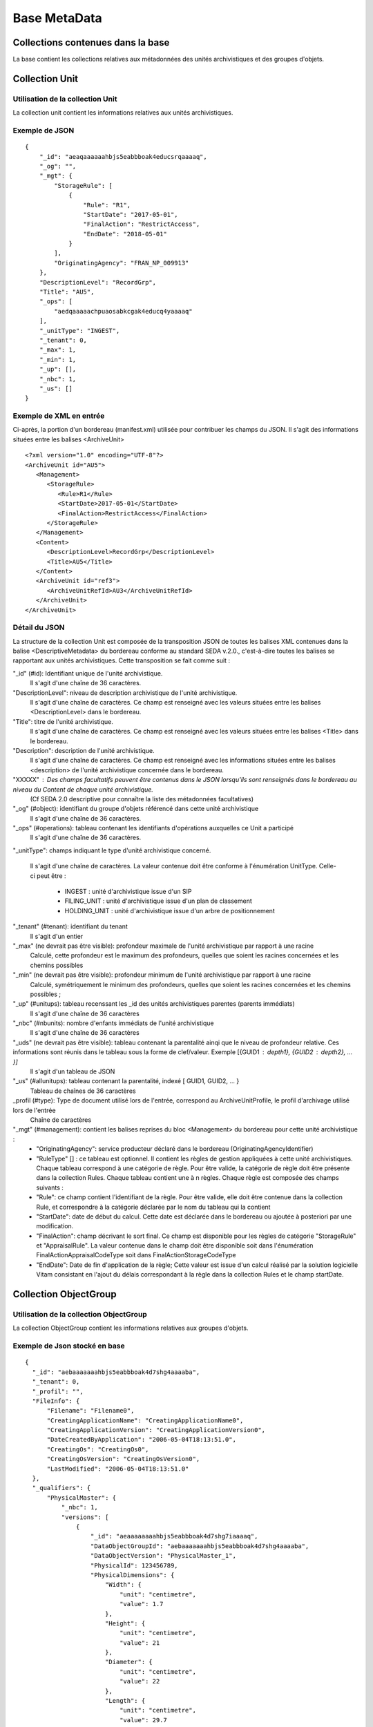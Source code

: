 Base MetaData
#############

Collections contenues dans la base
===================================

La base contient les collections relatives aux métadonnées des unités archivistiques et des groupes d'objets.

Collection Unit
===============

Utilisation de la collection Unit
---------------------------------

La collection unit contient les informations relatives aux unités archivistiques.

Exemple de JSON
---------------

::

  {
      "_id": "aeaqaaaaaahbjs5eabbboak4educsrqaaaaq",
      "_og": "",
      "_mgt": {
          "StorageRule": [
              {
                  "Rule": "R1",
                  "StartDate": "2017-05-01",
                  "FinalAction": "RestrictAccess",
                  "EndDate": "2018-05-01"
              }
          ],
          "OriginatingAgency": "FRAN_NP_009913"
      },
      "DescriptionLevel": "RecordGrp",
      "Title": "AU5",
      "_ops": [
          "aedqaaaaachpuaosabkcgak4educq4yaaaaq"
      ],
      "_unitType": "INGEST",
      "_tenant": 0,
      "_max": 1,
      "_min": 1,
      "_up": [],
      "_nbc": 1,
      "_us": []
  }

Exemple de XML en entrée
------------------------

Ci-après, la portion d'un bordereau (manifest.xml) utilisée pour contribuer les champs du JSON. Il s'agit des informations situées entre les balises <ArchiveUnit>

::

    <?xml version="1.0" encoding="UTF-8"?>
    <ArchiveUnit id="AU5">
       <Management>
          <StorageRule>
             <Rule>R1</Rule>
             <StartDate>2017-05-01</StartDate>
             <FinalAction>RestrictAccess</FinalAction>
          </StorageRule>
       </Management>
       <Content>
          <DescriptionLevel>RecordGrp</DescriptionLevel>
          <Title>AU5</Title>
       </Content>
       <ArchiveUnit id="ref3">
          <ArchiveUnitRefId>AU3</ArchiveUnitRefId>
       </ArchiveUnit>
    </ArchiveUnit>

Détail du JSON
--------------

La structure de la collection Unit est composée de la transposition JSON de toutes les balises XML contenues dans la balise <DescriptiveMetadata> du bordereau conforme au standard SEDA v.2.0., c'est-à-dire toutes les balises se rapportant aux unités archivistiques. Cette transposition se fait comme suit :

"_id" (#id): Identifiant unique de l'unité archivistique.
    Il s'agit d'une chaîne de 36 caractères.

"DescriptionLevel": niveau de description archivistique de l'unité archivistique.
    Il s'agit d'une chaîne de caractères. 
    Ce champ est renseigné avec les valeurs situées entre les balises <DescriptionLevel> dans le bordereau.

"Title": titre de l'unité archivistique.
    Il s'agit d'une chaîne de caractères.
    Ce champ est renseigné avec les valeurs situées entre les balises <Title> dans le bordereau.

"Description": description de l'unité archivistique.
    Il s'agit d'une chaîne de caractères.
    Ce champ est renseigné avec les informations situées entre les balises <description> de l'unité archivistique concernée dans le bordereau.

"XXXXX" : Des champs facultatifs peuvent être contenus dans le JSON lorsqu'ils sont renseignés dans le bordereau au niveau du Content de chaque unité archivistique.
    (Cf SEDA 2.0 descriptive pour connaître la liste des métadonnées facultatives)

"_og" (#object): identifiant du groupe d'objets référencé dans cette unité archivistique
    Il s'agit d'une chaîne de 36 caractères.

"_ops" (#operations): tableau contenant les identifiants d'opérations auxquelles ce Unit a participé
    Il s'agit d'une chaîne de 36 caractères.

"_unitType": champs indiquant le type d'unité archivistique concerné.
    
    Il s'agit d'une chaîne de caractères.
    La valeur contenue doit être conforme à l'énumération UnitType. Celle-ci peut être :
      * INGEST : unité d'archivistique issue d'un SIP
      * FILING_UNIT : unité d'archivistique issue d'un plan de classement
      * HOLDING_UNIT : unité d'archivistique issue d'un arbre de positionnement

"_tenant" (#tenant): identifiant du tenant
  Il s'agit d'un entier

"_max" (ne devrait pas être visible): profondeur maximale de l'unité archivistique par rapport à une racine
  Calculé, cette profondeur est le maximum des profondeurs, quelles que soient les racines concernées et les chemins possibles

"_min" (ne devrait pas être visible): profondeur minimum de l'unité archivistique par rapport à une racine
  Calculé, symétriquement le minimum des profondeurs, quelles que soient les racines concernées et les chemins possibles ;

"_up" (#unitups): tableau recenssant les _id des unités archivistiques parentes (parents immédiats)
  Il s'agit d'une chaîne de 36 caractères

"_nbc" (#nbunits): nombre d'enfants immédiats de l'unité archivistique
  Il s'agit d'une chaîne de 36 caractères

"_uds" (ne devrait pas être visible): tableau contenant la parentalité ainqi que le niveau de profondeur relative. Ces informations sont réunis dans le tableau sous la forme de clef/valeur. Exemple [{GUID1 : depth1}, {GUID2 : depth2}, ... }]
  Il s'agit d'un tableau de JSON

"_us" (#allunitups): tableau contenant la parentalité, indexé [ GUID1, GUID2, ... }
  Tableau de chaînes de 36 caractères

_profil (#type): Type de document utilisé lors de l'entrée, correspond au ArchiveUnitProfile, le profil d'archivage utilisé lors de l'entrée
  Chaîne de caractères

"_mgt" (#management): contient les balises reprises du bloc <Management> du bordereau pour cette unité archivistique :
  * "OriginatingAgency": service producteur déclaré dans le bordereau (OriginatingAgencyIdentifier)
  * "RuleType" [] : ce tableau est optionnel. Il contient les règles de gestion appliquées à cette unité archivistiques. Chaque tableau correspond à une catégorie de règle. Pour être valide, la catégorie de règle doit être présente dans la collection Rules. Chaque tableau contient une à n règles. Chaque règle est composée des champs suivants :
  * "Rule": ce champ contient l'identifiant de la règle. Pour être valide, elle doit être contenue dans la collection Rule, et correspondre à la catégorie déclarée par le nom du tableau qui la contient
  * "StartDate": date de début du calcul. Cette date est déclarée dans le bordereau ou ajoutée à posteriori par une modification.
  * "FinalAction": champ décrivant le sort final. Ce champ est disponible pour les règles de catégorie "StorageRule" et "AppraisalRule". La valeur contenue dans le champ doit être disponible soit dans l'énumération FinalActionAppraisalCodeType soit dans FinalActionStorageCodeType
  * "EndDate": Date de fin d'application de la règle; Cette valeur est issue d'un calcul réalisé par la solution logicielle Vitam consistant en l'ajout du délais correspondant à la règle dans la collection Rules et le champ startDate.

Collection ObjectGroup
======================

Utilisation de la collection ObjectGroup
----------------------------------------

La collection ObjectGroup contient les informations relatives aux groupes d'objets.

Exemple de Json stocké en base
------------------------------

::

  {
    "_id": "aebaaaaaaahbjs5eabbboak4d7shg4aaaaba",
    "_tenant": 0,
    "_profil": "",
    "FileInfo": {
        "Filename": "Filename0",
        "CreatingApplicationName": "CreatingApplicationName0",
        "CreatingApplicationVersion": "CreatingApplicationVersion0",
        "DateCreatedByApplication": "2006-05-04T18:13:51.0",
        "CreatingOs": "CreatingOs0",
        "CreatingOsVersion": "CreatingOsVersion0",
        "LastModified": "2006-05-04T18:13:51.0"
    },
    "_qualifiers": {
        "PhysicalMaster": {
            "_nbc": 1,
            "versions": [
                {
                    "_id": "aeaaaaaaaahbjs5eabbboak4d7shg7iaaaaq",
                    "DataObjectGroupId": "aebaaaaaaahbjs5eabbboak4d7shg4aaaaba",
                    "DataObjectVersion": "PhysicalMaster_1",
                    "PhysicalId": 123456789,
                    "PhysicalDimensions": {
                        "Width": {
                            "unit": "centimetre",
                            "value": 1.7
                        },
                        "Height": {
                            "unit": "centimetre",
                            "value": 21
                        },
                        "Diameter": {
                            "unit": "centimetre",
                            "value": 22
                        },
                        "Length": {
                            "unit": "centimetre",
                            "value": 29.7
                        },
                        "Thickness": {
                            "unit": "centimetre",
                            "value": 1.4
                        },
                        "Weight": {
                            "unit": "kilogram",
                            "value": 1
                        },
                        "NumberOfPage": 20
                    }
                }
            ]
        },
        "BinaryMaster": {
            "_nbc": 1,
            "versions": [
                {
                    "_id": "aeaaaaaaaahbjs5eabbboak4d7shg4aaaaaq",
                    "DataObjectGroupId": "aebaaaaaaahbjs5eabbboak4d7shg4aaaaba",
                    "DataObjectVersion": "BinaryMaster_1",
                    "FormatIdentification": {
                        "FormatLitteral": "Acrobat PDF 1.4 - Portable Document Format",
                        "MimeType": "application/pdf",
                        "FormatId": "fmt/18"
                    },
                    "FileInfo": {
                        "Filename": "Filename0",
                        "CreatingApplicationName": "CreatingApplicationName0",
                        "CreatingApplicationVersion": "CreatingApplicationVersion0",
                        "DateCreatedByApplication": "2006-05-04T18:13:51.0",
                        "CreatingOs": "CreatingOs0",
                        "CreatingOsVersion": "CreatingOsVersion0",
                        "LastModified": "2006-05-04T18:13:51.0"
                    },
                    "Size": 29403,
                    "Uri": "Content/5zC1uD6CvaYDipUhETOyUWVEbxHmE1.pdf",
                    "MessageDigest": "942bb63cc16bf5ca3ba7fabf40ce9be19c3185a36cd87ad17c63d6fad1aa29d4312d73f2d6a1ba1266
                    c3a71fc4119dd476d2d776cf2ad2acd7a9a3dfa1f80dc7",
                    "Algorithm": "SHA-512"
                }
            ]
        }
    },
    "_up": [
        "aeaqaaaaaahbjs5eabbboak4d7shg7qaaaaq"
    ],
    "_nbc": 0,
    "_ops": [
        "aedqaaaaachpuaosabkcgak4d7shenaaaaaq"
    ],
    "OriginatingAgency": "FRAN_NP_050056"
  }

Exemple de XML
--------------

Ci-après, la portion d'un bordereau (manifest.xml) utilisée pour contribuer les champ du JSON

::

  <BinaryDataObject id="ID8">
      <DataObjectGroupReferenceId>ID4</DataObjectGroupReferenceId>
      <DataObjectVersion>BinaryMaster_1</DataObjectVersion>
      <Uri>Content/ID8.txt</Uri>
      <MessageDigest algorithm="SHA-512">8e393c3a82ce28f40235d0870ca5b574ed2c90d831a73cc6bf2fb653c060c7f094fae941dfade786c826
      f8b124f09f989c670592bf7a404825346f9b15d155af</MessageDigest>
      <Size>30</Size>
      <FormatIdentification>
          <FormatLitteral>Plain Text File</FormatLitteral>
          <MimeType>text/plain</MimeType>
          <FormatId>x-fmt/111</FormatId>
      </FormatIdentification>
      <FileInfo>
          <Filename>BinaryMaster.txt</Filename>
          <LastModified>2016-10-18T21:03:30.000+02:00</LastModified>
      </FileInfo>
  </BinaryDataObject>

Détail des champs du JSON
---------------------------

"_id" (#id): identifiant du groupe d'objet. 
  Il s'agit d'une chaîne de 36 caractères.
  Cet id est ensuite reporté dans chaque structure inculse

"_tenant" (#tenant): identifiant du tenant
  Il s'agit d'un entier

"_profil" (#type): repris du nom de la balise présente dans le <Metadata> du <DataObjectPackage> du bordereau qui concerne le BinaryMaster.
  Attention, il s'agit d'une reprise de la balise et non pas des valeurs à l'intérieur.
  Les valeurs possibles pour ce champ sont : Audio, Document, Text, Image et Video. Des extensions seront possibles (Database, Plan3D, ...)

"FileInfo" : reprend le bloc FileInfo du BinaryMaster.
 L'objet de cette copie est de pouvoir conserver les informations initiales du premier BinaryMaster (version de création), au cas où cette version serait détruite (selon les règles de conservation), car ces informations ne sauraient être maintenues de manière garantie dans les futures versions.

"_qualifiers" (#qualifiers): structure décrivant les objets inclus dans ce groupe d'objet. 
  Il est composé comme suit :

  - [Usage de l'objet. Ceci correspond à la valeur contenue dans le champ <DataObjectVersion> du bordereau. Par exemple pour <DataObjectVersion>BinaryMaster_1</DataObjectVersion>. C'est la valeur "BinaryMaster" qui est reportée.
      - "nb": nombre d'objets correspondant à cet usage
      - "versions" : tableau des objets par version (une version = une entrée dans le tableau). Ces informations sont toutes issues du bordereau
          - "_id": identifiant de l'objet. Il s'agit d'une chaîne de 36 caractères.
          - "DataObjectGroupId" : identifiant du groupe d'objets. Chaîne de 36 caractères.
          - "DataObjectVersion" : version de l'objet par rapport à son usage.

      Par exemple, si on a *binaryMaster* sur l'usage, on aura au moins un objet *binarymaster_1*. Ces champs sont renseignés avec les valeurs récupérées dans les balises <DataObjectVersion> du bordereau.

      - "FormatIdentification": Contient trois champs qui permettent d'identifier le format du fichier. 
          Une vérification de la cohérence entre ce qui est déclaré dans le XML, ce qui existe dans le référentiel pronom et les valeurs que porte le document est faite.
        - "FormatLitteral" : nom du format. C'est une reprise de la valeur située entre les balises <FormatLitteral> du XML
        - "MimeType" : type Mime. C'est une reprise de la valeur située entre les balises <MimeType> du XML.
        - "FormatId" : PUID du format de l'objet. Il est défini par Vitam à l'aide du référentiel PRONOM maintenu par The National Archives (UK).
        
      - "FileInfo" : 
          Contient les informations sur les fichiers.
        - "Filename" : nom de l'objet
        - "CreatingApplicationName": Nom de l'application avec laquelle l'objet a été créé. Ce champ est renseigné avec la métadonnée correspondante portée par le bordereau. *Ce champ est facultatif et n'est pas présent systématiquement*
        - "CreatingApplicationVersion": Numéro de version de l'application avec laquelle le document a été créé. Ce champ est renseigné avec la métadonnée correspondante portée par le bordereau. *Ce champ est facultatif et n'est pas présent systématiquement*
        - "CreatingOs": Système d'exploitation avec lequel l'objet a été créé. Ce champ est renseigné avec la métadonnée correspondante portée par le fichier. *Ce champ est facultatif et n'est pas présent systématiquement*
        - "CreatingOsVersion": Version du système d'exploitation avec lequel l'objet a été créé. Ce champ est renseigné avec la métadonnées correspondante portée par le bordereau. *Ce champ et facultatif est n'est pas présent systématiquement*
        - "LastModified" : date de dernière modification de l'objet au format ISO 8601 YYY-MM-DD + 'T' + hh:mm:ss.millisecondes "+" timezone hh:mm. Exemple : "2016-08-19T16:36:07.942+02:00"Ce champ est optionnel, et est renseigné avec la métadonnée correspondante portée par le fichier.
        - "Size": Ce champ contient un nombre entier. taille de l'objet (en octets).
      - "OtherMetadata": Ce champ est renseigné avec les valeurs contenues entre les balises <OtherMetadata>. 
        Ceci correspond à une extension du schéma SEDA.
      - "Uri": localisation du fichier correspondant à l'objet dans le SIP.
        Chaîne de caractères        
      - "MessageDigest": empreinte du fichier correspondant à l'objet. La valeur est calculé par la solution logicielle Vitam.
        Chaîne de caractères
      - "Algorithm": Algorithme utilisé pour réaliser l'empreinte du fichier correspondant à l'objet.
        Chaîne de caractères

"_up" (#unitup): [] : tableau d'identifiant des unités archivistiques parentes
  Il s'agit d'un tableau de chaînes de 36 caractères

"_nbc" (#nbobjects): nombre d'objets dans le groupe d'objet
  Il s'agit d'un entier.

"_ops" (#operations): [] tableau des identifiants d'opérations auxquelles ce GOT a participé
  Il s'agit d'un tableau de chaînes de 36 caractères
